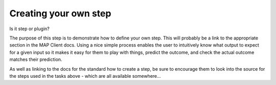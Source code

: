 .. _mapclient-pluginauthoring:

Creating your own step
----------------------

Is it step or plugin?

The purpose of this step is to demonstrate how to define your own step. This will probably be a link to the appropriate section in the MAP Client docs. Using a nice simple process enables the user to intuitively know what output to expect for a given input so it makes it easy for them to play with things, predict the outcome, and check the actual outcome matches their prediction.

As well as linking to the docs for the standard how to create a step, be sure to encourage them to look into the source for the steps used in the tasks above - which are all available somewhere...

